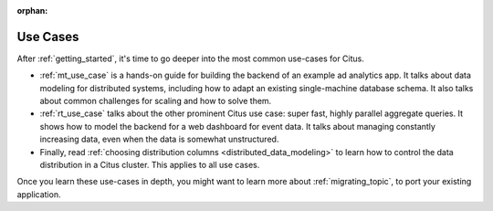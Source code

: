 :orphan:

.. _use_cases_topic:

Use Cases
#########

After :ref:`getting_started`, it's time to go deeper into the most common use-cases for Citus.

* :ref:`mt_use_case` is a hands-on guide for building the backend of an example ad analytics app. It talks about data modeling for distributed systems, including how to adapt an existing single-machine database schema. It also talks about common challenges for scaling and how to solve them.
* :ref:`rt_use_case` talks about the other prominent Citus use case: super fast, highly parallel aggregate queries. It shows how to model the backend for a web dashboard for event data. It talks about managing constantly increasing data, even when the data is somewhat unstructured.
* Finally, read :ref:`choosing distribution columns <distributed_data_modeling>` to learn how to control the data distribution in a Citus cluster. This applies to all use cases.

Once you learn these use-cases in depth, you might want to learn more about :ref:`migrating_topic`, to port your existing application.
